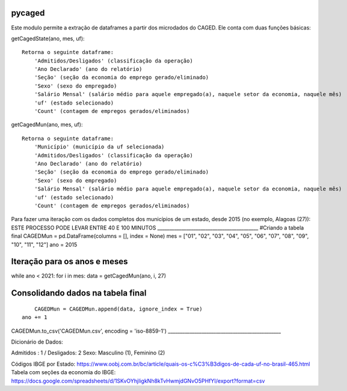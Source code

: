 pycaged
=======

Este modulo permite a extração de dataframes a partir dos microdados do
CAGED. Ele conta com duas funções básicas:

getCagedState(ano, mes, uf):

::

    Retorna o seguinte dataframe:
        'Admitidos/Desligados' (classificação da operação)
        'Ano Declarado' (ano do relatório)
        'Seção' (seção da economia do emprego gerado/eliminado)
        'Sexo' (sexo do empregado)
        'Salário Mensal' (salário médio para aquele empregado(a), naquele setor da economia, naquele mês)
        'uf' (estado selecionado)
        'Count' (contagem de empregos gerados/eliminados)

getCagedMun(ano, mes, uf):

::

    Retorna o seguinte dataframe:
        'Município' (município da uf selecionada)
        'Admitidos/Desligados' (classificação da operação)
        'Ano Declarado' (ano do relatório)
        'Seção' (seção da economia do emprego gerado/eliminado)
        'Sexo' (sexo do empregado)
        'Salário Mensal' (salário médio para aquele empregado(a), naquele setor da economia, naquele mês)
        'uf' (estado selecionado)
        'Count' (contagem de empregos gerados/eliminados)

Para fazer uma iteração com os dados completos dos municípios de um
estado, desde 2015 (no exemplo, Alagoas (27)): ESTE PROCESSO PODE LEVAR
ENTRE 40 E 100 MINUTOS
\_\_\_\_\_\_\_\_\_\_\_\_\_\_\_\_\_\_\_\_\_\_\_\_\_\_\_\_\_\_\_\_\_\_\_\_\_\_\_\_\_\_
#Criando a tabela final CAGEDMun = pd.DataFrame(columns = [], index =
None) mes = ["01", "02", "03", "04", "05", "06", "07", "08", "09", "10",
"11", "12"] ano = 2015

Iteração para os anos e meses
=============================

while ano < 2021: for i in mes: data = getCagedMun(ano, i, 27)

Consolidando dados na tabela final
==================================

::

        CAGEDMun = CAGEDMun.append(data, ignore_index = True)
    ano += 1

CAGEDMun.to\_csv('CAGEDMun.csv', encoding = 'iso-8859-1')
\_\_\_\_\_\_\_\_\_\_\_\_\_\_\_\_\_\_\_\_\_\_\_\_\_\_\_\_\_\_\_\_\_\_\_\_\_\_\_\_\_\_\_\_\_\_\_

Dicionário de Dados:

Admitidos : 1 / Desligados: 2 Sexo: Masculino (1), Feminino (2)

Códigos IBGE por Estado:
https://www.oobj.com.br/bc/article/quais-os-c%C3%B3digos-de-cada-uf-no-brasil-465.html
Tabela com seções da economia do IBGE:
https://docs.google.com/spreadsheets/d/1SKvOYhjIigkNh8kTvHwmjdGNvO5PHfYI/export?format=csv
